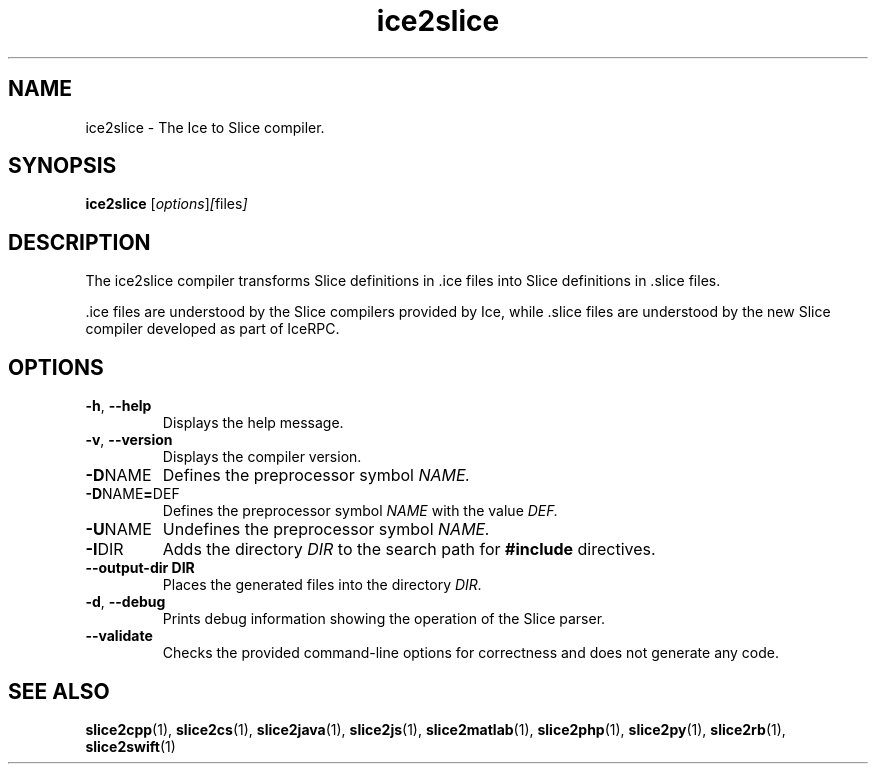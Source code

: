 .TH ice2slice 1

.SH NAME
ice2slice - The Ice to Slice compiler.

.SH SYNOPSIS
.B ice2slice
.RI [ options ] [ files ]

.SH DESCRIPTION
The ice2slice compiler transforms Slice definitions in .ice files into
Slice definitions in .slice files.

\&.ice files are understood by the Slice compilers provided by Ice, while
\&.slice files are understood by the new Slice compiler developed as part
of IceRPC.

.SH OPTIONS
.TP
.BR \-h ", " \-\-help
Displays the help message.

.TP
.BR \-v ", " \-\-version
Displays the compiler version.

.TP
.BR \-D NAME
Defines the preprocessor symbol
.I NAME.

.TP
.BR \-D NAME = DEF
Defines the preprocessor symbol
.I NAME
with the value
.I DEF.

.TP
.BR \-U NAME
Undefines the preprocessor symbol
.I NAME.

.TP
.BR \-I DIR
Adds the directory
.I DIR
to the search path for
.B #include
directives.

.TP
.BR \-\-output-dir " " DIR
Places the generated files into the directory
.I DIR.

.TP
.BR \-d ", " \-\-debug
Prints debug information showing the operation of the Slice parser.

.TP
.BR \-\-validate
Checks the provided command-line options for correctness and does not
generate any code.

.SH SEE ALSO
.BR slice2cpp (1),
.BR slice2cs (1),
.BR slice2java (1),
.BR slice2js (1),
.BR slice2matlab (1),
.BR slice2php (1),
.BR slice2py (1),
.BR slice2rb (1),
.BR slice2swift (1)
